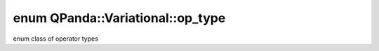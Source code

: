 .. index:: pair: enum; op_type
.. _doxid-namespace_q_panda_1_1_variational_1a48cf3e66870553a1904112cfce0fd810:

enum QPanda::Variational::op_type
=================================

enum class of operator types

.. ref-code-block:: cpp
	:class: doxyrest-overview-code-block

	#include <var.h>

	enum op_type
	{
	    :target:`plus<doxid-namespace_q_panda_1_1_variational_1a48cf3e66870553a1904112cfce0fd810ad7d18cfb3a0d8293e2f5d94ea30e04d2>`,
	    :target:`minus<doxid-namespace_q_panda_1_1_variational_1a48cf3e66870553a1904112cfce0fd810adabe6e597b70e5760826aea1dcc564f7>`,
	    :target:`multiply<doxid-namespace_q_panda_1_1_variational_1a48cf3e66870553a1904112cfce0fd810a0fbe41b549bb236aabadebd7924379fd>`,
	    :target:`divide<doxid-namespace_q_panda_1_1_variational_1a48cf3e66870553a1904112cfce0fd810a95bd4d656164278daf3f83b7099a8529>`,
	    :target:`exponent<doxid-namespace_q_panda_1_1_variational_1a48cf3e66870553a1904112cfce0fd810afacd4bc86b7f12740c83bcaa4e75ae0a>`,
	    :target:`log<doxid-namespace_q_panda_1_1_variational_1a48cf3e66870553a1904112cfce0fd810adc1d71bbb5c4d2a5e936db79ef10c19f>`,
	    :target:`polynomial<doxid-namespace_q_panda_1_1_variational_1a48cf3e66870553a1904112cfce0fd810a89693d3333328e76f4fdeed379e8f9ea>`,
	    :target:`dot<doxid-namespace_q_panda_1_1_variational_1a48cf3e66870553a1904112cfce0fd810a69eb76c88557a8211cbfc9beda5fc062>`,
	    :target:`inverse<doxid-namespace_q_panda_1_1_variational_1a48cf3e66870553a1904112cfce0fd810aa91c78e040f7b9d158f381e197f8beb4>`,
	    :target:`transpose<doxid-namespace_q_panda_1_1_variational_1a48cf3e66870553a1904112cfce0fd810a382eb179a7d78f25d89c085988b37e95>`,
	    :target:`sum<doxid-namespace_q_panda_1_1_variational_1a48cf3e66870553a1904112cfce0fd810a1d623b89683f9ce4e074de1676d12416>`,
	    :target:`stack<doxid-namespace_q_panda_1_1_variational_1a48cf3e66870553a1904112cfce0fd810afac2a47adace059aff113283a03f6760>`,
	    :target:`subscript<doxid-namespace_q_panda_1_1_variational_1a48cf3e66870553a1904112cfce0fd810a8796114e5be2cd5eb900e81d6b20cf9c>`,
	    :target:`qop<doxid-namespace_q_panda_1_1_variational_1a48cf3e66870553a1904112cfce0fd810a050ad68c27a56f6fd44a6ec857ef877b>`,
	    :target:`qop_pmeasure<doxid-namespace_q_panda_1_1_variational_1a48cf3e66870553a1904112cfce0fd810a0ab041b4fa4000ecd2cacb6fc7574a25>`,
	    :target:`qop_real_chip<doxid-namespace_q_panda_1_1_variational_1a48cf3e66870553a1904112cfce0fd810ae038ed5b9226c834db3f7e6d69a87b53>`,
	    :target:`qop_pmeasure_real_chip<doxid-namespace_q_panda_1_1_variational_1a48cf3e66870553a1904112cfce0fd810a2a897113dd4f4240251ca6765c66606f>`,
	    :target:`sigmoid<doxid-namespace_q_panda_1_1_variational_1a48cf3e66870553a1904112cfce0fd810aaccc4a6aef7653498bcf65507244b7f5>`,
	    :target:`softmax<doxid-namespace_q_panda_1_1_variational_1a48cf3e66870553a1904112cfce0fd810ace2f1fbd249d24aabc07ac4488ab5b8c>`,
	    :target:`cross_entropy<doxid-namespace_q_panda_1_1_variational_1a48cf3e66870553a1904112cfce0fd810a781976f30d9e46de27ab80d7d826f8cd>`,
	    :target:`dropout<doxid-namespace_q_panda_1_1_variational_1a48cf3e66870553a1904112cfce0fd810a7e756a3eef32ef713a98a21c3fee14a5>`,
	    :target:`none<doxid-namespace_q_panda_1_1_variational_1a48cf3e66870553a1904112cfce0fd810a334c4a4c42fdb79d7ebc3e73b517e6f8>`,
	};

